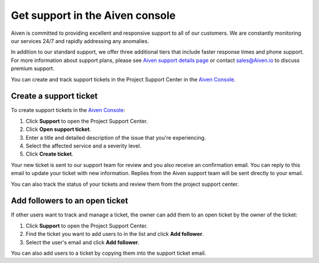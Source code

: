 Get support in the Aiven console
=================================

Aiven is committed to providing excellent and responsive support to all of our customers. We are constantly monitoring our services 24/7 and rapidly addressing any anomalies.

In addition to our standard support, we offer three additional tiers that include faster response times and phone support. For more information about support plans, please see `Aiven support details page <https://aiven.io/support-services>`_ or contact sales@Aiven.io to discuss premium support.


You can create and track support tickets in the Project Support Center in the `Aiven Console <https://console.aiven.io/>`_.

Create a support ticket
~~~~~~~~~~~~~~~~~~~~~~~~

To create support tickets in the `Aiven Console <https://console.aiven.io/>`_:

#. Click **Support** to open the Project Support Center.
#. Click **Open support ticket**. 
#. Enter a title and detailed description of the issue that you're experiencing. 
#. Select the affected service and a severity level.
#. Click **Create ticket**. 

Your new ticket is sent to our support team for review and you also receive an confirmation email. You can reply to this email to update your ticket with new information. Replies from the Aiven support team will be sent directly to your email.

You can also track the status of your tickets and review them from the project support center.

Add followers to an open ticket
~~~~~~~~~~~~~~~~~~~~~~~~~~~~~~~~

If other users want to track and manage a ticket, the owner can add them to an open ticket by the owner of the ticket:

#. Click **Support** to open the Project Support Center.
#. Find the ticket you want to add users to in the list and click **Add follower**. 
#. Select the user's email and click **Add follower**.

You can also add users to a ticket by copying them into the support ticket email. 